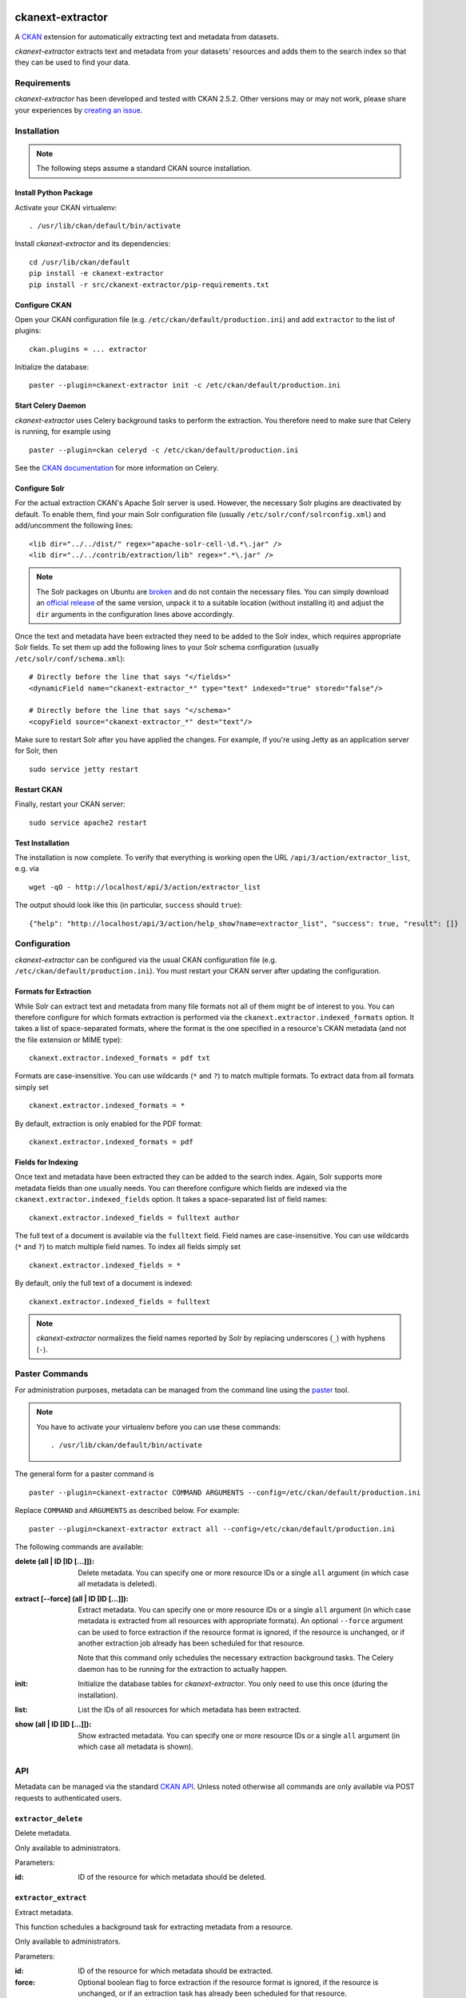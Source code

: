 .. You should enable this project on travis-ci.org and coveralls.io to make
   these badges work. The necessary Travis and Coverage config files have been
   generated for you.

.. image:: https://pypip.in/download/ckanext-extractor/badge.svg
    :target: https://pypi.python.org/pypi//ckanext-extractor/
    :alt: Downloads

.. image:: https://pypip.in/version/ckanext-extractor/badge.svg
    :target: https://pypi.python.org/pypi/ckanext-extractor/
    :alt: Latest Version

.. image:: https://pypip.in/py_versions/ckanext-extractor/badge.svg
    :target: https://pypi.python.org/pypi/ckanext-extractor/
    :alt: Supported Python versions

.. image:: https://pypip.in/status/ckanext-extractor/badge.svg
    :target: https://pypi.python.org/pypi/ckanext-extractor/
    :alt: Development Status

.. image:: https://pypip.in/license/ckanext-extractor/badge.svg
    :target: https://pypi.python.org/pypi/ckanext-extractor/
    :alt: License


ckanext-extractor
#################
A CKAN_ extension for automatically extracting text and metadata from datasets.

*ckanext-extractor* extracts text and metadata from your datasets' resources
and adds them to the search index so that they can be used to find your data.

.. _CKAN: https://www.ckan.org


Requirements
============
*ckanext-extractor* has been developed and tested with CKAN 2.5.2. Other
versions may or may not work, please share your experiences by `creating an
issue`_.

.. _creating an issue: https://github.com/stadt-karlsruhe/ckanext-extractor/issues


Installation
============
.. note::

    The following steps assume a standard CKAN source installation.

Install Python Package
----------------------
Activate your CKAN virtualenv::

    . /usr/lib/ckan/default/bin/activate

Install *ckanext-extractor* and its dependencies::

    cd /usr/lib/ckan/default
    pip install -e ckanext-extractor
    pip install -r src/ckanext-extractor/pip-requirements.txt


Configure CKAN
--------------
Open your CKAN configuration file (e.g. ``/etc/ckan/default/production.ini``)
and add ``extractor`` to the list of plugins::

    ckan.plugins = ... extractor

Initialize the database::

    paster --plugin=ckanext-extractor init -c /etc/ckan/default/production.ini


Start Celery Daemon
-------------------
*ckanext-extractor* uses Celery background tasks to perform the extraction. You
therefore need to make sure that Celery is running, for example using

::

    paster --plugin=ckan celeryd -c /etc/ckan/default/production.ini

See the `CKAN documentation`_ for more information on Celery.


.. _`CKAN documentation`: http://docs.ckan.org/en/latest/maintaining/background-tasks.html


Configure Solr
--------------
For the actual extraction CKAN's Apache Solr server is used. However, the
necessary Solr plugins are deactivated by default. To enable them, find your
main Solr configuration file (usually ``/etc/solr/conf/solrconfig.xml``) and
add/uncomment the following lines::

    <lib dir="../../dist/" regex="apache-solr-cell-\d.*\.jar" />
    <lib dir="../../contrib/extraction/lib" regex=".*\.jar" />

.. note::

    The Solr packages on Ubuntu are broken_ and do not contain the necessary
    files. You can simply download an `official release`_ of the same version,
    unpack it to a suitable location (without installing it) and adjust the
    ``dir`` arguments in the configuration lines above accordingly.

.. _broken: https://bugs.launchpad.net/ubuntu/+source/lucene-solr/+bug/1565637
.. _`official release`: http://archive.apache.org/dist/lucene/solr

Once the text and metadata have been extracted they need to be added to the
Solr index, which requires appropriate Solr fields. To set them up add the
following lines to your Solr schema configuration (usually
``/etc/solr/conf/schema.xml``)::

    # Directly before the line that says "</fields>"
    <dynamicField name="ckanext-extractor_*" type="text" indexed="true" stored="false"/>

    # Directly before the line that says "</schema>"
    <copyField source="ckanext-extractor_*" dest="text"/>

Make sure to restart Solr after you have applied the changes. For example, if
you're using Jetty as an application server for Solr, then

::

    sudo service jetty restart


Restart CKAN
------------
Finally, restart your CKAN server::

    sudo service apache2 restart


Test Installation
-----------------
The installation is now complete. To verify that everything is working open the
URL ``/api/3/action/extractor_list``, e.g. via

::

    wget -qO - http://localhost/api/3/action/extractor_list

The output should look like this (in particular, ``success`` should ``true``)::

    {"help": "http://localhost/api/3/action/help_show?name=extractor_list", "success": true, "result": []}


Configuration
=============
*ckanext-extractor* can be configured via the usual CKAN configuration file (e.g.
``/etc/ckan/default/production.ini``). You must restart your CKAN server after
updating the configuration.

Formats for Extraction
----------------------
While Solr can extract text and metadata from many file formats not all of
them might be of interest to you. You can therefore configure for which formats
extraction is performed via the ``ckanext.extractor.indexed_formats`` option. It
takes a list of space-separated formats, where the format is the one specified
in a resource's CKAN metadata (and not the file extension or MIME type)::

    ckanext.extractor.indexed_formats = pdf txt

Formats are case-insensitive. You can use wildcards (``*`` and ``?``) to match
multiple formats. To extract data from all formats simply set

::

    ckanext.extractor.indexed_formats = *

By default, extraction is only enabled for the PDF format::

    ckanext.extractor.indexed_formats = pdf

Fields for Indexing
-------------------
Once text and metadata have been extracted they can be added to the search
index. Again, Solr supports more metadata fields than one usually needs. You
can therefore configure which fields are indexed via the
``ckanext.extractor.indexed_fields`` option. It takes a space-separated list of
field names::

    ckanext.extractor.indexed_fields = fulltext author

The full text of a document is available via the ``fulltext`` field. Field names
are case-insensitive. You can use wildcards (``*`` and ``?``) to match multiple
field names. To index all fields simply set

::

    ckanext.extractor.indexed_fields = *

By default, only the full text of a document is indexed::

    ckanext.extractor.indexed_fields = fulltext

.. note::

    *ckanext-extractor* normalizes the field names reported by Solr by
    replacing underscores (``_``) with hyphens (``-``).


Paster Commands
===============
For administration purposes, metadata can be managed from the command line
using the paster_ tool.

.. _paster: http://docs.ckan.org/en/latest/maintaining/paster.html

.. note::

    You have to activate your virtualenv before you can use these commands::

        . /usr/lib/ckan/default/bin/activate

The general form for a paster command is

::

    paster --plugin=ckanext-extractor COMMAND ARGUMENTS --config=/etc/ckan/default/production.ini

Replace ``COMMAND`` and ``ARGUMENTS`` as described below. For example::

    paster --plugin=ckanext-extractor extract all --config=/etc/ckan/default/production.ini

The following commands are available:

:delete (all | ID [ID [...]]): Delete metadata. You can specify one or more
    resource IDs or a single ``all`` argument (in which case all metadata is
    deleted).

:extract [--force] (all | ID [ID [...]]): Extract metadata. You can specify one
    or more resource IDs or a single ``all`` argument (in which case metadata is
    extracted from all resources with appropriate formats). An optional
    ``--force`` argument can be used to force extraction if the resource format
    is ignored, if the resource is unchanged, or if another extraction job
    already has been scheduled for that resource.

    Note that this command only schedules the necessary extraction background
    tasks. The Celery daemon has to be running for the extraction to actually
    happen.

:init: Initialize the database tables for *ckanext-extractor*. You only need to
    use this once (during the installation).

:list: List the IDs of all resources for which metadata has been extracted.

:show (all | ID [ID [...]]): Show extracted metadata. You can specify one or
    more resource IDs or a single ``all`` argument (in which case all metadata
    is shown).


API
===
Metadata can be managed via the standard `CKAN API`_. Unless noted otherwise
all commands are only available via POST requests to authenticated users.

.. _`CKAN API`: http://docs.ckan.org/en/latest/api/index.html

``extractor_delete``
--------------------
Delete metadata.

Only available to administrators.

Parameters:

:id: ID of the resource for which metadata should be deleted.


``extractor_extract``
---------------------
Extract metadata.

This function schedules a background task for extracting metadata from a
resource.

Only available to administrators.

Parameters:

:id: ID of the resource for which metadata should be extracted.

:force: Optional boolean flag to force extraction if the resource format
    is ignored, if the resource is unchanged, or if an extraction task has
    already been scheduled for that resource.

Returns a dict with the following entries:

:status: A string describing the state of the metadata. This can be one of the
    following:

    :new: if no metadata for the resource existed before

    :update: if metadata existed but is going to be updated

    :unchanged: if metadata existed but won't get updated (for example because
        the resource's URL did not change since the last extraction)

    :inprogress: if a background extraction task for this resource is already
        in progress

    :ignored: if the resource format is configured to be ignored

    Note that if ``force`` is true then an extraction job will be scheduled
    regardless of the status reported.

:task_id: The ID of the background task. If ``state`` is ``new`` or ``update``
    then this is the ID of a newly created task. If ``state`` is ``inprogress``
    then it's the ID of the existing task. Otherwise it is ``null``.

    If ``force`` is true then this is the ID of the new extraction task.

``extractor_list``
------------------
List resources with metadata.

Returns a list with the IDs of all resources for which metadata has been
extracted.

Available to all (even anonymous) users via GET and POST.

``extractor_show``
------------------
Show the metadata for a resource.

Parameters:

:id: ID of the resource for which metadata should be extracted.

Returns a dict with the resource's metadata and information about the last
extraction.

Available to all (even anonymous) users via GET and POST.


Development
===========

::

    . /usr/lib/ckan/default/bin/activate
    git clone https://github.com/stadt-karlsruhe/ckanext-extractor.git
    cd ckanext-extractor
    python setup.py develop
    pip install -r dev-requirements.txt


Running the Tests
-----------------
To run the tests, activate your CKAN virtualenv and do::

    ./runtests.sh

Any additional arguments are passed on to ``nosetests``.

